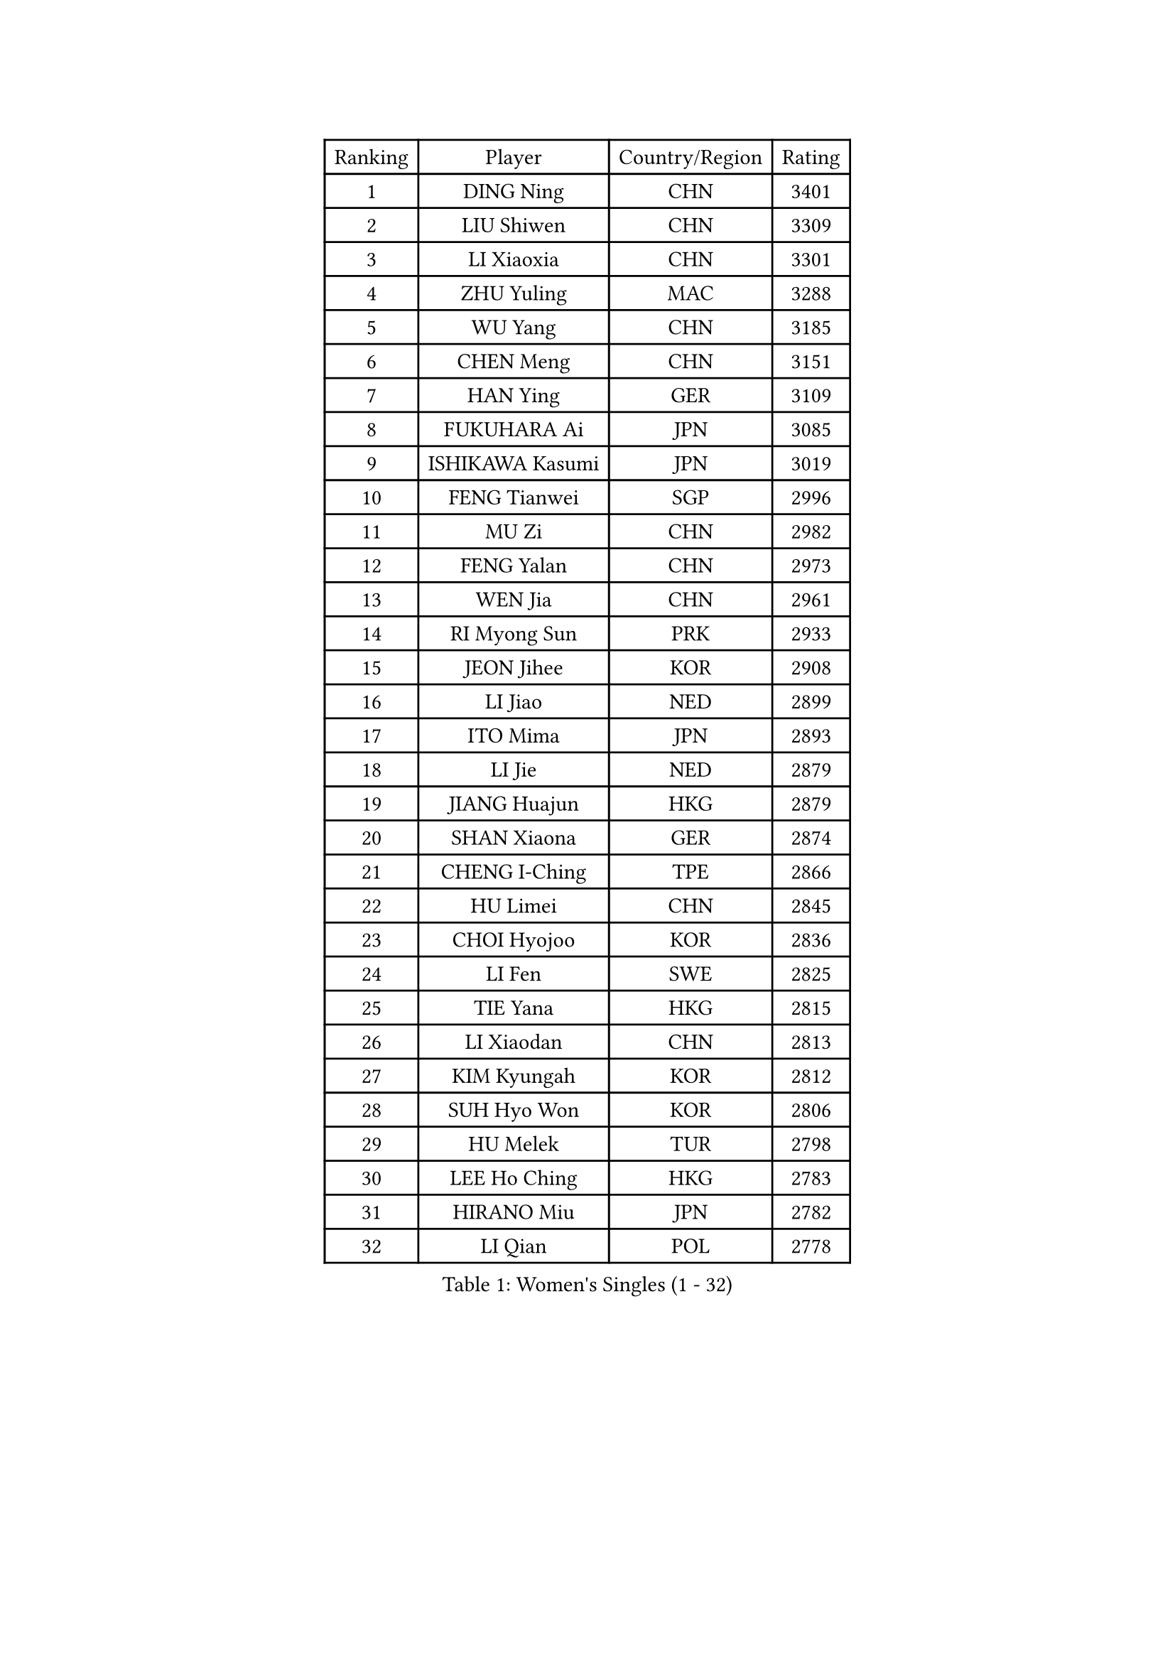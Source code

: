 
#set text(font: ("Courier New", "NSimSun"))
#figure(
  caption: "Women's Singles (1 - 32)",
    table(
      columns: 4,
      [Ranking], [Player], [Country/Region], [Rating],
      [1], [DING Ning], [CHN], [3401],
      [2], [LIU Shiwen], [CHN], [3309],
      [3], [LI Xiaoxia], [CHN], [3301],
      [4], [ZHU Yuling], [MAC], [3288],
      [5], [WU Yang], [CHN], [3185],
      [6], [CHEN Meng], [CHN], [3151],
      [7], [HAN Ying], [GER], [3109],
      [8], [FUKUHARA Ai], [JPN], [3085],
      [9], [ISHIKAWA Kasumi], [JPN], [3019],
      [10], [FENG Tianwei], [SGP], [2996],
      [11], [MU Zi], [CHN], [2982],
      [12], [FENG Yalan], [CHN], [2973],
      [13], [WEN Jia], [CHN], [2961],
      [14], [RI Myong Sun], [PRK], [2933],
      [15], [JEON Jihee], [KOR], [2908],
      [16], [LI Jiao], [NED], [2899],
      [17], [ITO Mima], [JPN], [2893],
      [18], [LI Jie], [NED], [2879],
      [19], [JIANG Huajun], [HKG], [2879],
      [20], [SHAN Xiaona], [GER], [2874],
      [21], [CHENG I-Ching], [TPE], [2866],
      [22], [HU Limei], [CHN], [2845],
      [23], [CHOI Hyojoo], [KOR], [2836],
      [24], [LI Fen], [SWE], [2825],
      [25], [TIE Yana], [HKG], [2815],
      [26], [LI Xiaodan], [CHN], [2813],
      [27], [KIM Kyungah], [KOR], [2812],
      [28], [SUH Hyo Won], [KOR], [2806],
      [29], [HU Melek], [TUR], [2798],
      [30], [LEE Ho Ching], [HKG], [2783],
      [31], [HIRANO Miu], [JPN], [2782],
      [32], [LI Qian], [POL], [2778],
    )
  )#pagebreak()

#set text(font: ("Courier New", "NSimSun"))
#figure(
  caption: "Women's Singles (33 - 64)",
    table(
      columns: 4,
      [Ranking], [Player], [Country/Region], [Rating],
      [33], [YANG Xiaoxin], [MON], [2776],
      [34], [#text(gray, "MOON Hyunjung")], [KOR], [2765],
      [35], [ISHIGAKI Yuka], [JPN], [2763],
      [36], [CHE Xiaoxi], [CHN], [2762],
      [37], [YU Mengyu], [SGP], [2758],
      [38], [WAKAMIYA Misako], [JPN], [2755],
      [39], [DOO Hoi Kem], [HKG], [2746],
      [40], [MIKHAILOVA Polina], [RUS], [2734],
      [41], [SOLJA Petrissa], [GER], [2732],
      [42], [CHEN Szu-Yu], [TPE], [2731],
      [43], [YU Fu], [POR], [2718],
      [44], [IVANCAN Irene], [GER], [2717],
      [45], [RI Mi Gyong], [PRK], [2713],
      [46], [HIRANO Sayaka], [JPN], [2711],
      [47], [PESOTSKA Margaryta], [UKR], [2710],
      [48], [YANG Ha Eun], [KOR], [2708],
      [49], [BILENKO Tetyana], [UKR], [2707],
      [50], [SHEN Yanfei], [ESP], [2705],
      [51], [SAMARA Elizabeta], [ROU], [2699],
      [52], [GU Ruochen], [CHN], [2694],
      [53], [LI Xue], [FRA], [2694],
      [54], [NG Wing Nam], [HKG], [2689],
      [55], [WINTER Sabine], [GER], [2682],
      [56], [POLCANOVA Sofia], [AUT], [2674],
      [57], [CHEN Ke], [CHN], [2673],
      [58], [MONTEIRO DODEAN Daniela], [ROU], [2672],
      [59], [MORIZONO Misaki], [JPN], [2672],
      [60], [SATO Hitomi], [JPN], [2670],
      [61], [WU Jiaduo], [GER], [2665],
      [62], [LIU Fei], [CHN], [2659],
      [63], [PAVLOVICH Viktoria], [BLR], [2657],
      [64], [LANG Kristin], [GER], [2651],
    )
  )#pagebreak()

#set text(font: ("Courier New", "NSimSun"))
#figure(
  caption: "Women's Singles (65 - 96)",
    table(
      columns: 4,
      [Ranking], [Player], [Country/Region], [Rating],
      [65], [EKHOLM Matilda], [SWE], [2648],
      [66], [VACENOVSKA Iveta], [CZE], [2647],
      [67], [LEE Zion], [KOR], [2647],
      [68], [KOMWONG Nanthana], [THA], [2647],
      [69], [PARK Youngsook], [KOR], [2641],
      [70], [CHENG Hsien-Tzu], [TPE], [2641],
      [71], [PASKAUSKIENE Ruta], [LTU], [2637],
      [72], [TIKHOMIROVA Anna], [RUS], [2635],
      [73], [#text(gray, "LEE Eunhee")], [KOR], [2630],
      [74], [NI Xia Lian], [LUX], [2629],
      [75], [LIN Ye], [SGP], [2622],
      [76], [ZHANG Qiang], [CHN], [2621],
      [77], [CHEN Xingtong], [CHN], [2618],
      [78], [#text(gray, "YOON Sunae")], [KOR], [2617],
      [79], [POTA Georgina], [HUN], [2615],
      [80], [MATELOVA Hana], [CZE], [2613],
      [81], [ZHOU Yihan], [SGP], [2610],
      [82], [LIU Jia], [AUT], [2609],
      [83], [#text(gray, "JIANG Yue")], [CHN], [2609],
      [84], [WANG Manyu], [CHN], [2606],
      [85], [KIM Song I], [PRK], [2603],
      [86], [LI Chunli], [NZL], [2603],
      [87], [ABE Megumi], [JPN], [2602],
      [88], [SHAO Jieni], [POR], [2599],
      [89], [ZHANG Lily], [USA], [2598],
      [90], [#text(gray, "KIM Jong")], [PRK], [2594],
      [91], [LIU Xi], [CHN], [2594],
      [92], [KATO Miyu], [JPN], [2593],
      [93], [ZENG Jian], [SGP], [2593],
      [94], [HAYATA Hina], [JPN], [2585],
      [95], [SAWETTABUT Suthasini], [THA], [2584],
      [96], [MITTELHAM Nina], [GER], [2582],
    )
  )#pagebreak()

#set text(font: ("Courier New", "NSimSun"))
#figure(
  caption: "Women's Singles (97 - 128)",
    table(
      columns: 4,
      [Ranking], [Player], [Country/Region], [Rating],
      [97], [LIU Gaoyang], [CHN], [2578],
      [98], [CHOI Moonyoung], [KOR], [2578],
      [99], [LEE Yearam], [KOR], [2576],
      [100], [#text(gray, "ZHU Chaohui")], [CHN], [2576],
      [101], [SIBLEY Kelly], [ENG], [2575],
      [102], [SOLJA Amelie], [AUT], [2575],
      [103], [PARTYKA Natalia], [POL], [2574],
      [104], [GRZYBOWSKA-FRANC Katarzyna], [POL], [2571],
      [105], [MORI Sakura], [JPN], [2571],
      [106], [ODOROVA Eva], [SVK], [2567],
      [107], [MAEDA Miyu], [JPN], [2567],
      [108], [KIM Hye Song], [PRK], [2556],
      [109], [NOSKOVA Yana], [RUS], [2555],
      [110], [BALAZOVA Barbora], [SVK], [2550],
      [111], [MATSUZAWA Marina], [JPN], [2549],
      [112], [ZHANG Mo], [CAN], [2549],
      [113], [#text(gray, "PARK Seonghye")], [KOR], [2546],
      [114], [HAMAMOTO Yui], [JPN], [2537],
      [115], [SZOCS Bernadette], [ROU], [2535],
      [116], [YOO Eunchong], [KOR], [2527],
      [117], [LAY Jian Fang], [AUS], [2525],
      [118], [LOVAS Petra], [HUN], [2525],
      [119], [ZHENG Jiaqi], [USA], [2524],
      [120], [SOO Wai Yam Minnie], [HKG], [2523],
      [121], [#text(gray, "JO Yujin")], [KOR], [2523],
      [122], [STRBIKOVA Renata], [CZE], [2523],
      [123], [HUANG Yi-Hua], [TPE], [2522],
      [124], [DVORAK Galia], [ESP], [2518],
      [125], [SO Eka], [JPN], [2515],
      [126], [LIU Xin], [CHN], [2514],
      [127], [DOLGIKH Maria], [RUS], [2514],
      [128], [#text(gray, "LEE Seul")], [KOR], [2511],
    )
  )